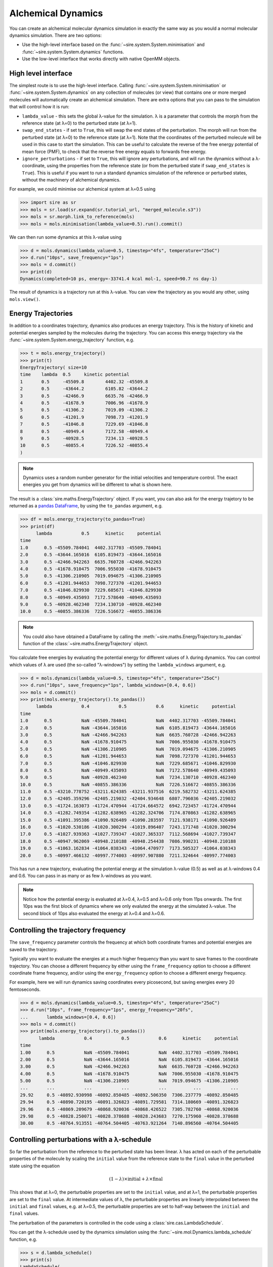 ===================
Alchemical Dynamics
===================

You can create an alchemical molecular dynamics simulation in exactly the
same way as you would a normal molecular dynamics simulation. There
are two options:

* Use the high-level interface based on the :func:`~sire.system.System.minimisation` and :func:`~sire.system.System.dynamics` functions.
* Use the low-level interface that works directly with native OpenMM objects.

High level interface
--------------------

The simplest route is to use the high-level interface. Calling
:func:`~sire.system.System.minimisation` or
:func:`~sire.system.System.dynamics` on any collection of molecules (or
view) that contains one or more merged molecules will automatically create
an alchemical simulation. There are extra options that you can pass to
the simulation that will control how it is run:

* ``lambda_value`` - this sets the global λ-value for the simulation.
  λ is a parameter that controls the morph from the reference state
  (at λ=0) to the perturbed state (at λ=1).

* ``swap_end_states`` - if set to ``True``, this will swap the end states
  of the perturbation. The morph will run from the perturbed state
  (at λ=0) to the reference state (at λ=1). Note that the coordinates
  of the perturbed molecule will be used in this case to start the
  simulation. This can be useful to calculate the reverse of the free
  energy potential of mean force (PMF), to check that the reverse
  free energy equals to forwards free energy.

* ``ignore_perturbations`` - if set to ``True``, this will ignore any
  perturbations, and will run the dynamics without a λ-coordinate, using
  the properties from the reference state (or from the perturbed state
  if ``swap_end_states`` is ``True``). This is useful if you want to
  run a standard dynamics simulation of the reference or perturbed states,
  without the machinery of alchemical dynamics.

For example, we could minimise our alchemical system at λ=0.5 using

>>> import sire as sr
>>> mols = sr.load(sr.expand(sr.tutorial_url, "merged_molecule.s3"))
>>> mols = sr.morph.link_to_reference(mols)
>>> mols = mols.minimisation(lambda_value=0.5).run().commit()

We can then run some dynamics at this λ-value using

>>> d = mols.dynamics(lambda_value=0.5, timestep="4fs", temperature="25oC")
>>> d.run("10ps", save_frequency="1ps")
>>> mols = d.commit()
>>> print(d)
Dynamics(completed=10 ps, energy=-33741.4 kcal mol-1, speed=90.7 ns day-1)

The result of dynamics is a trajectory run at this λ-value. You can view the
trajectory as you would any other, using ``mols.view()``.

Energy Trajectories
-------------------

In addition to a coordinates trajectory, dynamics also produces an
energy trajectory. This is the history of kinetic and potential energies
sampled by the molecules during the trajectory. You can access this
energy trajectory via the :func:`~sire.system.System.energy_trajectory`
function, e.g.

>>> t = mols.energy_trajectory()
>>> print(t)
EnergyTrajectory( size=10
time	lambda	0.5	kinetic	potential
1	0.5	-45509.8	4402.32	-45509.8
2	0.5	-43644.2	6105.82	-43644.2
3	0.5	-42466.9	6635.76	-42466.9
4	0.5	-41678.9	7006.96	-41678.9
5	0.5	-41306.2	7019.09	-41306.2
6	0.5	-41201.9	7098.73	-41201.9
7	0.5	-41046.8	7229.69	-41046.8
8	0.5	-40949.4	7172.58	-40949.4
9	0.5	-40928.5	7234.13	-40928.5
10	0.5	-40855.4	7226.52	-40855.4
)

.. note::

   Dynamics uses a random number generator for the initial velocities
   and temperature control. The exact energies you get from dynamics will
   be different to what is shown here.

The result is a :class:`sire.maths.EnergyTrajectory` object. If you want,
you can also ask for the energy trajetory to be returned as a
`pandas DataFrame <https://pandas.pydata.org/pandas-docs/stable/reference/frame.html>`__,
by using the ``to_pandas`` argument, e.g.

>>> df = mols.energy_trajectory(to_pandas=True)
>>> print(df)
      lambda           0.5      kinetic     potential
time
1.0      0.5 -45509.784041  4402.317703 -45509.784041
2.0      0.5 -43644.165016  6105.819473 -43644.165016
3.0      0.5 -42466.942263  6635.760728 -42466.942263
4.0      0.5 -41678.910475  7006.955030 -41678.910475
5.0      0.5 -41306.210905  7019.094675 -41306.210905
6.0      0.5 -41201.944653  7098.727370 -41201.944653
7.0      0.5 -41046.829930  7229.685671 -41046.829930
8.0      0.5 -40949.435093  7172.578640 -40949.435093
9.0      0.5 -40928.462340  7234.130710 -40928.462340
10.0     0.5 -40855.386336  7226.516672 -40855.386336

.. note::

   You could also have obtained a DataFrame by calling the
   :meth:`~sire.maths.EnergyTrajectory.to_pandas` function of
   the :class:`~sire.maths.EnergyTrajectory` object.

You calculate free energies by evaluating the potential energy for different
values of λ during dynamics. You can control which values of λ are used
(the so-called "λ-windows") by setting the ``lambda_windows`` argument, e.g.

>>> d = mols.dynamics(lambda_value=0.5, timestep="4fs", temperature="25oC")
>>> d.run("10ps", save_frequency="1ps", lambda_windows=[0.4, 0.6])
>>> mols = d.commit()
>>> print(mols.energy_trajectory().to_pandas())
      lambda           0.4           0.5           0.6      kinetic     potential
time
1.0      0.5           NaN -45509.784041           NaN  4402.317703 -45509.784041
2.0      0.5           NaN -43644.165016           NaN  6105.819473 -43644.165016
3.0      0.5           NaN -42466.942263           NaN  6635.760728 -42466.942263
4.0      0.5           NaN -41678.910475           NaN  7006.955030 -41678.910475
5.0      0.5           NaN -41306.210905           NaN  7019.094675 -41306.210905
6.0      0.5           NaN -41201.944653           NaN  7098.727370 -41201.944653
7.0      0.5           NaN -41046.829930           NaN  7229.685671 -41046.829930
8.0      0.5           NaN -40949.435093           NaN  7172.578640 -40949.435093
9.0      0.5           NaN -40928.462340           NaN  7234.130710 -40928.462340
10.0     0.5           NaN -40855.386336           NaN  7226.516672 -40855.386336
11.0     0.5 -43210.778752 -43211.624385 -43211.937516  6219.582732 -43211.624385
12.0     0.5 -42405.359296 -42405.219032 -42404.934648  6807.796036 -42405.219032
13.0     0.5 -41724.163073 -41724.470944 -41724.664572  6942.723457 -41724.470944
14.0     0.5 -41282.749354 -41282.638965 -41282.324706  7174.870863 -41282.638965
15.0     0.5 -41091.395386 -41090.926489 -41090.283597  7121.938171 -41090.926489
16.0     0.5 -41020.530186 -41020.300294 -41019.896407  7243.171748 -41020.300294
17.0     0.5 -41027.939363 -41027.739347 -41027.365337  7112.568694 -41027.739347
18.0     0.5 -40947.962069 -40948.210188 -40948.254438  7086.990231 -40948.210188
19.0     0.5 -41063.162834 -41064.038343 -41064.470977  7173.505327 -41064.038343
20.0     0.5 -40997.466132 -40997.774003 -40997.907880  7211.324644 -40997.774003

This has run a new trajectory, evaluating the potential energy at the
simulation λ-value (0.5) as well as at λ-windows 0.4 and 0.6. You can pass in
as many or as few λ-windows as you want.

.. note::

   Notice how the potential energy is evaluated at λ=0.4, λ=0.5 and λ=0.6
   only from 11ps onwards. The first 10ps was the first block of dynamics
   where we only evaluted the energy at the simulated λ-value. The second
   block of 10ps also evaluated the energy at λ=0.4 and λ=0.6.

Controlling the trajectory frequency
------------------------------------

The ``save_frequency`` parameter controls the frequency at which both
coordinate frames and potential energies are saved to the trajectory.

Typically you want to evaluate the energies at a much higher frequency than
you want to save frames to the coordinate trajectory. You can choose
a different frequency by either using the ``frame_frequency`` option to
choose a different coordinate frame frequency, and/or using the
``energy_frequency`` option to choose a different energy frequency.

For example, here we will run dynamics saving coordinates every picosecond,
but saving energies every 20 femtoseconds.

>>> d = mols.dynamics(lambda_value=0.5, timestep="4fs", temperature="25oC")
>>> d.run("10ps", frame_frequency="1ps", energy_frequency="20fs",
...       lambda_windows=[0.4, 0.6])
>>> mols = d.commit()
>>> print(mols.energy_trajectory().to_pandas())
       lambda           0.4           0.5           0.6      kinetic     potential
time
1.00      0.5           NaN -45509.784041           NaN  4402.317703 -45509.784041
2.00      0.5           NaN -43644.165016           NaN  6105.819473 -43644.165016
3.00      0.5           NaN -42466.942263           NaN  6635.760728 -42466.942263
4.00      0.5           NaN -41678.910475           NaN  7006.955030 -41678.910475
5.00      0.5           NaN -41306.210905           NaN  7019.094675 -41306.210905
...       ...           ...           ...           ...          ...           ...
29.92     0.5 -40892.930998 -40892.850485 -40892.506350  7306.237779 -40892.850485
29.94     0.5 -40890.720195 -40891.326823 -40891.729581  7314.180669 -40891.326823
29.96     0.5 -40869.209679 -40868.920036 -40868.426522  7305.782760 -40868.920036
29.98     0.5 -40828.250071 -40828.378688 -40828.243683  7270.175960 -40828.378688
30.00     0.5 -40764.913551 -40764.504405 -40763.921264  7140.896560 -40764.504405

Controlling perturbations with a λ-schedule
-------------------------------------------

So far the perturbation from the reference to the perturbed state has been
linear. λ has acted on each of the perturbable properties of the molecule
by scaling the ``initial`` value from the reference state to the ``final``
value in the perturbed state using the equation

.. math::

   (1 - \lambda) \times \mathrm{initial} + \lambda \times \mathrm{final}

This shows that at λ=0, the perturbable properties are set to the
``initial`` value, and at λ=1, the perturbable properties are set to the
``final`` value. At intermediate values of λ, the perturbable properties
are linearly interpolated between the ``initial`` and ``final`` values,
e.g. at λ=0.5, the perturbable properties are set to half-way between the
``initial`` and ``final`` values.

The perturbation of the parameters is controlled in the code using
a :class:`sire.cas.LambdaSchedule`.

You can get the λ-schedule used by the dynamics simulation using the
:func:`~sire.mol.Dynamics.lambda_schedule` function, e.g.

>>> s = d.lambda_schedule()
>>> print(s)
LambdaSchedule(
  morph: λ * final + initial * (-λ + 1)
)

You can plot how this schedule would morph the perturbable properties
using the :func:`~sire.cas.LambdaSchedule.plot` function, e.g.

>>> df = get_lever_values(initial=2.0, final=3.0)
>>> df.plot()

.. image:: images/06_02_01.jpg
   :alt: View of the default λ-schedule

This shows how the different levers available in this schedule would morph
a hyperthetical parameter that has an ``initial`` value of ``2.0`` and a
``final`` value of ``3.0``.

In this case the levers are all identical, so would change the parameter
in the same way. You can choose your own equation for the λ-schedule.
For example, maybe we want to scale the charge by the square of λ.

>>> s.set_equation(stage="morph", lever="charge",
...                equation=s.lam()**2 * s.final() + s.initial() * (1 - s.lam()**2))
>>> print(s)
LambdaSchedule(
  morph: λ * final + initial * (-λ + 1)
    charge: λ^2 * final + initial * (-λ^2 + 1)
)

This shows that in the default ``morph`` stage of this schedule, we will
scale the ``charge`` parameters by λ^2, while all other parameters (the
default) will scale using λ. We can plot the result of this using;

>>> s.get_lever_values(initial=2.0, final=3.0).plot()

.. image:: images/06_02_02.jpg
   :alt: View of the λ-schedule where charge is scaled by λ^2

The above affected the default ``morph`` stage of the schedule. You can
append or prepend additional stages to the schedule using the
:meth:`~sire.cas.LambdaSchedule.append_stage` or
:meth:`~sire.cas.LambdaSchedule.prepend_stage` functions, e.g.

>>> s.append_stage("scale", s.final())
>>> print(s)

would append a second stage, called ``scale``, which by default would
use the ``final`` value of the parameter. We could then add a lever to
this stage that scales down the charge to 0,

>>> s.set_equation(stage="scale", lever="charge",
...                equation=(1-s.lam()) * s.final())
>>> print(s)
LambdaSchedule(
  morph: λ * final + initial * (-λ + 1)
    charge: λ^2 * final + initial * (-λ^2 + 1)
  scale: final
    charge: final * (-λ + 1)
)

Again, it is worth plotting the impact of this schedule on a hyperthetical
parameter.

>>> s.get_lever_values(initial=2.0, final=3.0).plot()

.. image:: images/06_02_03.jpg
   :alt: View of the λ-schedule where charge is scaled in a second stage to zero.

.. note::

   The value of the stage-local λ in each stage moves from 0 to 1.
   This is different to the global λ, which moves from 0 to 1 evenly
   over all stages. For example, in this 2-stage schedule, values of
   global λ between 0 and 0.5 will be in the ``morph`` stage, while
   values of global λ between 0.5 and 1 will be in the ``scale`` stage.
   Within the ``morph`` stage, the local λ will move from 0 to 1
   (corresponding to global λ values of 0 to 0.5), while
   within the ``scale`` stage, the local λ will move from 0 to 1
   (corresponding to gloabl λ values of 0.5 to 1).

Through the combination of adding stages and specifyig different equations
for levers, you can have a lot of control over how the perturbable properties
are morphed from the reference to the perturbed states.

To make things easier, there are some simple functions that let you add
some common stages.

>>> s = sr.cas.LambdaSchedule()
>>> print(s)
LambdaSchedule::null
>>> s.add_morph_stage("morph")
>>> print(s)
LambdaSchedule(
  morph: final * λ + initial * (-λ + 1)
)
>>> s.add_charge_scale_stages("decharge", "recharge", scale=0.2)
>>> print(s)
LambdaSchedule(
  decharge: initial
    charge: initial * (-λ * (-γ + 1) + 1)
  morph: final * λ + initial * (-λ + 1)
    charge: γ * (final * λ + initial * (-λ + 1))
  recharge: final
    charge: final * (-(-γ + 1) * (-λ + 1) + 1)
  γ == 0.2
)

has created a null schedule, and then added a ``morph`` stage using the
default perturbation equation. This is then sandwiched by two stages;
a ``decharge`` stage that scales the charge lever from the ``initial``
value to γ times that value, and a ``recharge`` stage that scales
the charge lever from γ times the ``final`` value to the full
``final`` value. It also scales the charge lever in the ``morph`` stage
by γ, which is set to 0.2 for all stages.

We can see how this would affect a hyperthetical parameter that goes
from an ``initial`` value of 2.0 to a ``final`` value of 3.0 via

>>> s.get_lever_values(initial=2.0, final=3.0).plot()

.. image:: images/06_02_04.jpg
   :alt: View of the λ-schedule that sandwiches a standard morph stage
          between two stages that scale the charge lever.

.. note::

   Schedules constructed outside of the dynamics simulation do not have
   the full set of levers (e.g. torsion_k, dih_scale etc) as
   levers are only added as they are needed (hence why only
   ``default`` and ``charge`` are shown here). The additional levers
   are added when the schedule is added to the simulation.

Once you have created your schedule you can add it via the
:meth:`~sire.mol.Dynamics.set_schedule` function of the
:class:`~sire.mol.Dynamics` object, e.g.

>>> d.set_schedule(s)

Alternatively, you can set the schedule when you call the
:meth:`~sire.mol.SelectorMol.dynamics` function, e.g.

>>> d = mols.dynamics(lambda_value=0.5, timestep="4fs", temperature="25oC",
...                   schedule=s)
>>> print(d.get_schedule())
LambdaSchedule(
  decharge: initial
    charge: (-(-γ + 1) * λ + 1) * initial
  morph: final * λ + (-λ + 1) * initial
    charge: γ * (final * λ + (-λ + 1) * initial)
  recharge: final
    charge: (-(-γ + 1) * (-λ + 1) + 1) * final
  γ == 0.2
)

Ghost Atoms and Softening potentials
------------------------------------

Internally the alchemical dynamics simulation works by calculating morphed
forcefield parameters whenever λ is changed, and then calling the
OpenMM `updateParametersInContext function <http://docs.openmm.org/latest/api-c++/generated/NonbondedForce.html#classOpenMM_1_1NonbondedForce_1abc68b57ace47dafd3bf2e601b3cfa6eb>`__
function to update those parameters in all of the OpenMM Force objects that
are used to calculate atomic forces. This is a very efficient way of
performing a perturbation, as it allows vanilla (standard) OpenMM forces
to be used for the dynamics. However, there are challenges with how
we handle atoms which are created or deleted during the perturbation.

These atoms, which we call "ghost atoms", provide either a space into which
a new atom is grown, or a space from which an atom is deleted. To ensure
these ghost atoms don't cause dynamics instabilities, we use a softening
potential to model their interactions with all other atoms. These
softening potentials (also called "soft-core" potentials) soften the
charge and Lennard-Jones interactions between the ghost atoms and all
other atoms using an α (alpha) parameter. This is a perturbable parameter
of the atoms, which is equal to 1 when the atom is in a ghost state,
and 0 when it is not. For example, an atom which exists in the reference
state but becomes a ghost in the perturbed state would have an α value
that would go from 0 to 1. Alternatively, an atom which does not exist
in the reference state, and that appears in the perturbed state, would
have an α value that would go from 1 to 0.

.. note::

   You can have as many or few ghost atoms as you want in your merged
   molecule. If all atoms become ghosts, then this is the same as
   completely decoupling the molecule, as you would do in an
   absolute binding free energy calculation. Equally, you could
   run a "dual topology" calculation by two sets of atoms in your
   merged molecule - the first set start as the reference state atoms,
   and all become ghosts, while the second set start all as ghosts
   and become the perturbed state atoms. In "single topology" calculations
   you would only use ghost atoms for those which don't exist in either
   of the end states.

There are two parameters that control the softening potential:

* ``shift_delta`` - set the ``shift_delta`` parameter which is used to
  control the electrostatic and van der Waals softening potential that
  smooths the creation or deletion of ghost atoms. This is a floating
  point number that defaults to ``1.0``, which should be good for
  most perturbations.

* ``coulomb_power`` - set the ``coulomb_power`` parameter which is used
  to control the electrostatic softening potential that smooths the
  creation and deletion of ghost atoms. This is an integer that defaults
  to ``0``, which should be good for most perturbations.

Low level interface
-------------------

The high-level interface is just a set of convienient wrappers around the
OpenMM objects which are used to run the simulation. If you convert
any set of views (or view) that contains merged molecules, then an
alchemical OpenMM context will be returned.

>>> context = sr.convert.to(mols, "openmm")
>>> print(context)
openmm::Context( num_atoms=12167 integrator=VerletIntegrator timestep=1.0 fs platform=HIP )

The context is held in a low-level class,
:class:`~sire.Convert.SireOpenMM.SOMMContext`, which inherits from the
standard `OpenMM Context <https://docs.openmm.org/latest/api-python/generated/openmm.openmm.Context.html#openmm.openmm.Context>`__
class.

The class adds some additional metadata and control functions that are needed
to update the atomic parameters in the OpenMM Context to represent the
molecular system at different values of λ.

The key additional functions provided by :class:`~sire.Convert.SireOpenMM.SOMMContext`
are;

* :func:`~sire.Convert.SireOpenMM.SOMMContext.get_lambda` - return the
  current value of λ for the context.
* :func:`~sire.Convert.SireOpenMM.SOMMContext.set_lambda` - set the
  new value of λ for the context. Note that this should only really
  be used to change λ to evaluate energies at different λ-windows.
  It is better to re-create the context if you want to simulate
  at a different λ-value.
* :func:`~sire.Convert.SireOpenMM.SOMMContext.get_lambda_schedule` - return the
  λ-schedule used to control the morph.
* :func:`~sire.Convert.SireOpenMM.SOMMContext.set_lambda_schedule` - set the
  λ-schedule used to control the morph.
* :func:`~sire.Convert.SireOpenMM.SOMMContext.get_energy` - return the
  current potential energy of the context. This will be in :mod:`sire`
  units if ``to_sire_units`` is ``True`` (the default).

Note that you can also set the ``lambda_value`` and ``lambda_schedule``
when you create the context using the ``map``, e.g.

>>> context = sr.convert.to(mols, "openmm",
...                         map={"lambda_value": 0.5, "schedule": s})
>>> print(context)
openmm::Context( num_atoms=12167 integrator=VerletIntegrator timestep=1.0 fs platform=HIP )
>>> print(context.get_lambda())
0.5
>>> print(context.get_lambda_schedule())
LambdaSchedule(
  decharge: initial
    charge: (-(-γ + 1) * λ + 1) * initial
  morph: final * λ + (-λ + 1) * initial
    charge: γ * (final * λ + (-λ + 1) * initial)
  recharge: final
    charge: (-(-γ + 1) * (-λ + 1) + 1) * final
  γ == 0.2
)

You can then run dynamics as you would do normally using the standard
OpenMM python API, e.g.

>>> integrator = context.getIntegrator()
>>> integrator.step(100)

You can then call ``get_potential_energy()`` and ``set_lambda()`` to
get the energy during dynamics for different values of λ, e.g.

>>> context.set_lambda(0.0)
>>> print(context.get_lambda(), context.get_potential_energy())
0.0 -38727.2 kcal mol-1
>>> context.set_lambda(0.5)
>>> print(context.get_lambda(), context.get_potential_energy())
0.5 -38743.8 kcal mol-1

